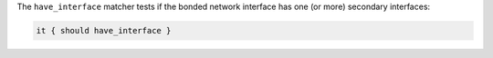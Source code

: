 .. The contents of this file are included in multiple topics.
.. This file should not be changed in a way that hinders its ability to appear in multiple documentation sets.

The ``have_interface`` matcher tests if the bonded network interface has one (or more) secondary interfaces:

.. code-block:: ruby

   it { should have_interface }
